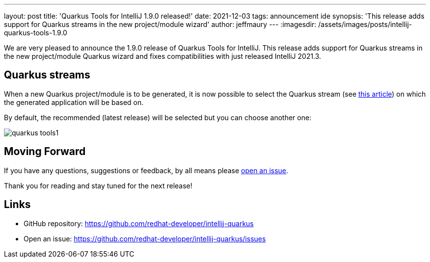 ---
layout: post
title: 'Quarkus Tools for IntelliJ 1.9.0 released!'
date: 2021-12-03
tags: announcement ide
synopsis: 'This release adds support for Quarkus streams in the new project/module wizard'
author: jeffmaury
---
:imagesdir: /assets/images/posts/intellij-quarkus-tools-1.9.0

We are very pleased to announce the 1.9.0 release of Quarkus Tools for IntelliJ.
This release adds support for Quarkus streams in the new project/module Quarkus wizard and fixes compatibilities with just released IntelliJ 2021.3.

== Quarkus streams

When a new Quarkus project/module is to be generated, it is now possible to select the Quarkus stream (see https://quarkus.io/blog/quarkus-2x-platform-quarkiverse-registry/[this article]) on which the generated application will be based on.

By default, the recommended (latest release) will be selected but you can choose another one:

image::quarkus-tools1.gif[]


== Moving Forward

If you have any questions,
suggestions or feedback, by all means please https://github.com/redhat-developer/intellij-quarkus/issues[open an issue].

Thank you for reading and stay tuned for the next release!

== Links

- GitHub repository: https://github.com/redhat-developer/intellij-quarkus
- Open an issue: https://github.com/redhat-developer/intellij-quarkus/issues
